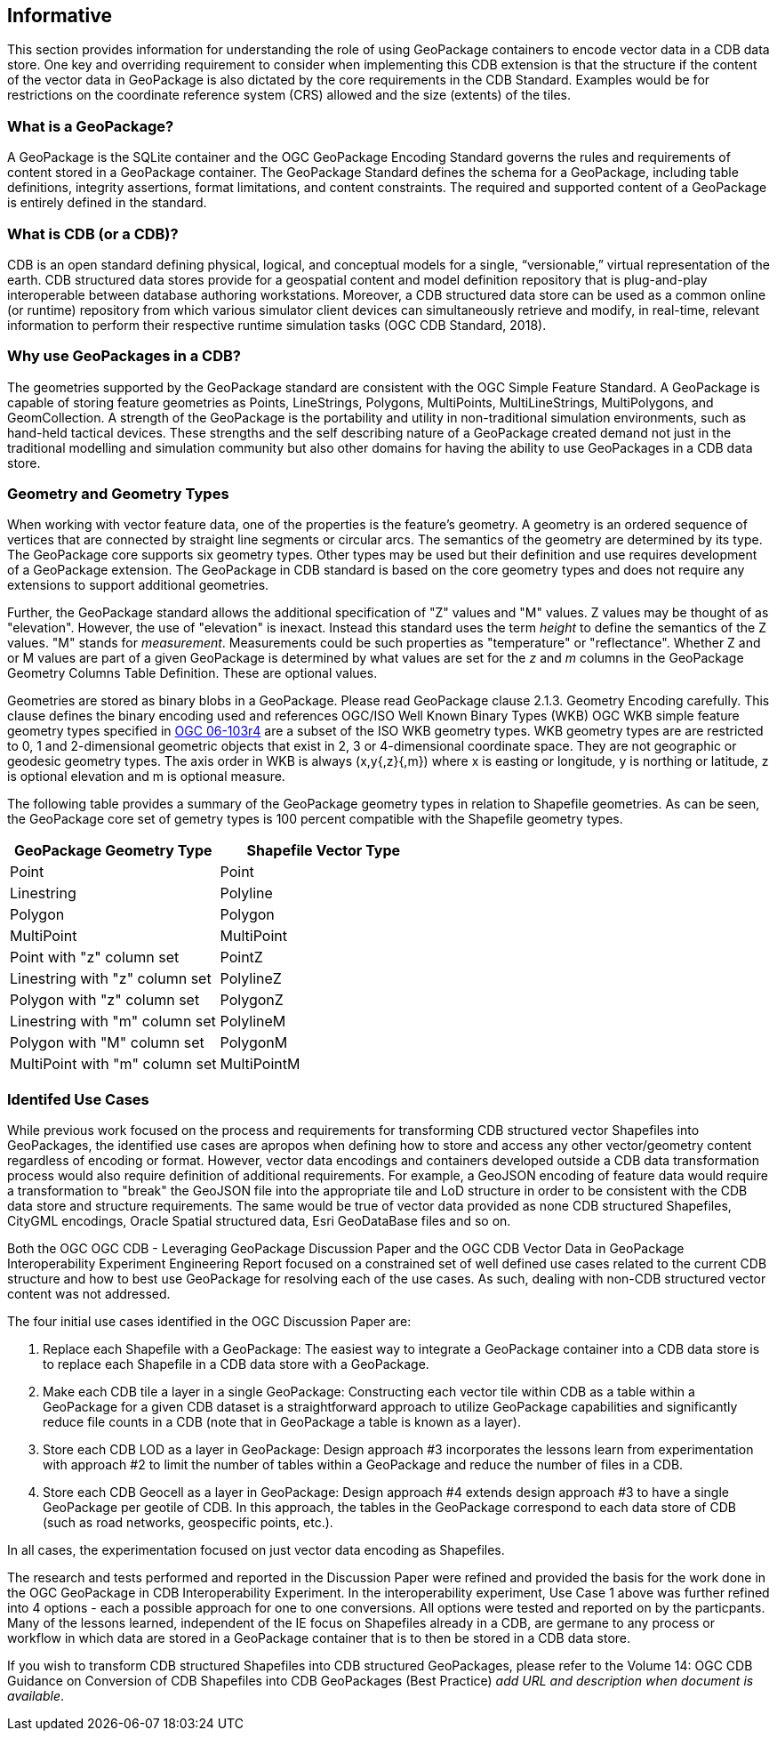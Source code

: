 == Informative 

This section provides information for understanding the role of using GeoPackage containers to encode vector data in a CDB data store. One key and overriding requirement to consider when implementing this CDB extension is that the structure if the content of the vector data in GeoPackage is also dictated by the core requirements in the CDB Standard. Examples would be for restrictions on the coordinate reference system (CRS) allowed and the size (extents) of the tiles.

=== What is a GeoPackage?

A GeoPackage is the SQLite container and the OGC GeoPackage Encoding Standard governs the rules and requirements of content stored in a GeoPackage container. The GeoPackage Standard defines the schema for a GeoPackage, including table definitions, integrity assertions, format limitations, and content constraints. The required and supported content of a GeoPackage is entirely defined in the standard.

=== What is CDB (or a CDB)?

CDB is an open standard defining physical, logical, and conceptual models for a single,
“versionable,” virtual representation of the earth. CDB structured data stores provide for
a geospatial content and model definition repository that is plug-and-play interoperable
between database authoring workstations. Moreover, a CDB structured data store can be
used as a common online (or runtime) repository from which various simulator client devices
can simultaneously retrieve and modify, in real-time, relevant information to
perform their respective runtime simulation tasks (OGC CDB Standard, 2018).

=== Why use GeoPackages in a CDB?

The geometries supported by the GeoPackage standard are consistent with the OGC Simple Feature Standard. A GeoPackage 
is capable of storing feature geometries as Points, LineStrings, Polygons, MultiPoints, MultiLineStrings, MultiPolygons, and GeomCollection. A strength of the GeoPackage is the portability and utility in non-traditional simulation environments, 
such as hand-held tactical devices. These strengths and the self describing nature of a GeoPackage created demand not just in the traditional modelling and simulation community but also other domains for having the ability to use GeoPackages in a CDB data store.

=== Geometry and Geometry Types
When working with vector feature data, one of the properties is the feature's geometry. A geometry is an ordered sequence of vertices that are connected by straight line segments or circular arcs. The semantics of the geometry are determined by its type. The GeoPackage core supports six geometry types. Other types may be used but their definition and use requires development of a GeoPackage extension. The GeoPackage in CDB standard is based on the core geometry types and does not require any extensions to support additional geometries.

Further, the GeoPackage standard allows the additional specification of "Z" values and "M" values. Z values may be thought of as "elevation". However, the use of "elevation" is inexact. Instead this standard uses the term _height_ to define the semantics of the Z values. "M" stands for _measurement_. Measurements could be such properties as "temperature" or "reflectance". Whether Z and or M values are part of a given GeoPackage is determined by what values are set for the _z_ and _m_ columns in the GeoPackage Geometry Columns Table Definition. These are optional values.

Geometries are stored as binary blobs in a GeoPackage. Please read GeoPackage clause 2.1.3. Geometry Encoding carefully. This clause defines the binary encoding used and references OGC/ISO Well Known Binary Types (WKB)  OGC WKB simple feature geometry types specified in http://portal.opengeospatial.org/files/?artifact_id=25355[OGC 06-103r4] are a subset of the ISO WKB geometry types. WKB geometry types are are restricted to 0, 1 and 2-dimensional geometric objects that exist in 2, 3 or 4-dimensional coordinate space. They are not geographic or geodesic geometry types. The axis order in WKB is always (x,y{,z}{,m}) where x is easting or longitude, y is northing or latitude, z is optional elevation and m is optional measure.

The following table provides a summary of the GeoPackage geometry types in relation to Shapefile geometries. As can be seen, the GeoPackage core set of gemetry types is 100 percent compatible with the Shapefile geometry types.

[options="header",]
|===
|*GeoPackage Geometry Type* |*Shapefile Vector Type*
|Point | Point 
|Linestring | Polyline 
|Polygon |Polygon
|MultiPoint |MultiPoint 
|Point with "z" column set| PointZ
|Linestring with "z" column set| PolylineZ 
|Polygon with "z" column set| PolygonZ
|Linestring with "m" column set| PolylineM
|Polygon with "M" column set| PolygonM
|MultiPoint with "m" column set| MultiPointM 
|===

=== Identifed Use Cases
While previous work focused on the process and requirements for transforming CDB structured vector Shapefiles into GeoPackages, the identified use cases are apropos when defining how to store and access any other vector/geometry content regardless of encoding or format. However, vector data encodings and containers developed outside a CDB data transformation process would also require definition of additional requirements. For example, a GeoJSON encoding of feature data would require a transformation to "break" the GeoJSON file into the appropriate tile and LoD structure in order to be consistent with the CDB data store and structure requirements. The same would be true of vector data provided as none CDB structured Shapefiles, CityGML encodings, Oracle Spatial structured data, Esri GeoDataBase files and so on. 

Both the OGC OGC CDB - Leveraging GeoPackage Discussion Paper and the OGC CDB Vector Data in GeoPackage Interoperability Experiment Engineering Report focused on a constrained set of well defined use cases related to the current CDB structure and how to best use GeoPackage for resolving each of the use cases. As such, dealing with non-CDB structured vector content was not addressed. 

The four initial use cases identified in the OGC Discussion Paper are:

. Replace each Shapefile with a GeoPackage: The easiest way to integrate a GeoPackage container into a CDB data store is to replace each Shapefile in a CDB data store with a GeoPackage.
. Make each CDB tile a layer in a single GeoPackage: Constructing each vector tile within CDB as a table within a GeoPackage for a given CDB dataset is a straightforward approach to utilize GeoPackage capabilities and significantly reduce file counts in a CDB (note that in GeoPackage a table is known as a layer).
. Store each CDB LOD as a layer in GeoPackage: Design approach #3 incorporates the lessons learn from experimentation with approach #2 to limit the number of tables within a GeoPackage and reduce the number of files in a CDB.
. Store each CDB Geocell as a layer in GeoPackage:  Design approach #4 extends design approach #3 to have a single GeoPackage per geotile of CDB. In this approach, the tables in the GeoPackage correspond to each data store of CDB (such as road networks, geospecific points, etc.).

In all cases, the experimentation focused on just vector data encoding as Shapefiles.

The research and tests performed and reported in the Discussion Paper were refined and provided the basis for the work done in the OGC GeoPackage in CDB Interoperability Experiment. In the interoperability experiment, Use Case 1 above was further refined into 4 options - each a possible approach for one to one conversions. All options were tested and reported on by the particpants. Many of the lessons learned, independent of the IE focus on Shapefiles already in a CDB, are germane to any process or workflow in which data are stored in a GeoPackage container that is to then be stored in a CDB data store.

If you wish to transform CDB structured Shapefiles into CDB structured GeoPackages, please refer to the Volume 14: OGC CDB Guidance on Conversion of CDB Shapefiles into CDB GeoPackages (Best Practice) _add URL and description when document is available_. 
